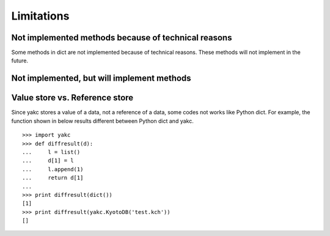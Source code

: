 Limitations
===========

Not implemented methods because of technical reasons
----------------------------------------------------

Some methods in dict are not implemented because of technical
reasons. These methods will not implement in the future.


.. describe:: del d[key]

   There not method to implement this feature with C.

.. method:: copy()
            
.. method:: fromkeys(seq[, value])

   Since yakc stores data values of data, we cannot implement shallow copy.

Not implemented, but will implement methods
-------------------------------------------

.. method:: setdefault(key[, default])

Value store vs. Reference store
-------------------------------

Since yakc stores a value of a data, not a reference of a data, some
codes not works like Python dict. For example, the function shown in
below results different between Python dict and yakc.

::

    >>> import yakc
    >>> def diffresult(d):
    ...     l = list()
    ...     d[1] = l
    ...     l.append(1)
    ...     return d[1]
    ... 
    >>> print diffresult(dict())
    [1]
    >>> print diffresult(yakc.KyotoDB('test.kch'))
    []

